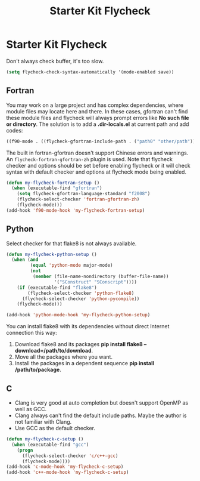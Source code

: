 #+TITLE: Starter Kit Flycheck
#+OPTIONS: toc:nil num:nil ^:nil

* Starter Kit Flycheck

Don't always check buffer, it's too slow.
#+BEGIN_SRC emacs-lisp
(setq flycheck-check-syntax-automatically '(mode-enabled save))
#+END_SRC

** Fortran

You may work on a large project and has complex dependencies, where module
files may locate here and there. In these cases, gfortran can't find these
module files and flycheck will always prompt errors like *No such file or
directory*. The solution is to add a *.dir-locals.el* at current path and add
codes:
#+BEGIN_SRC emacs-lisp :tangle no
((f90-mode . ((flycheck-gfortran-include-path . ("path0" "other/path")))))
#+END_SRC

The built in fortran-gfortran doesn't support Chinese errors and warnings. An
=flycheck-fortran-gfortran-zh= plugin is used. Note that flycheck checker and
options should be set before enabling flycheck or it will check syntax with
default checker and options at flycheck mode being enabled.

#+BEGIN_SRC emacs-lisp
(defun my-flycheck-fortran-setup ()
  (when (executable-find "gfortran")
    (setq flycheck-gfortran-language-standard "f2008")
    (flycheck-select-checker 'fortran-gfortran-zh)
    (flycheck-mode)))
(add-hook 'f90-mode-hook 'my-flycheck-fortran-setup)
#+END_SRC

** Python

Select checker for that flake8 is not always available.
#+BEGIN_SRC emacs-lisp
(defun my-flycheck-python-setup ()
  (when (and
         (equal 'python-mode major-mode)
         (not
          (member (file-name-nondirectory (buffer-file-name))
                  '("SConstruct" "SConscript"))))
    (if (executable-find "flake8")
        (flycheck-select-checker 'python-flake8)
      (flycheck-select-checker 'python-pycompile))
    (flycheck-mode)))

(add-hook 'python-mode-hook 'my-flycheck-python-setup)
#+END_SRC

You can install flake8 with its dependencies without direct Internet
connection this way:
1. Download flake8 and its packages *pip install flake8
   --download=/path/to/download*.
2. Move all the packages where you want.
3. Install the packages in a dependent sequence *pip install /path/to/package*.

** C
+ Clang is very good at auto completion but doesn't support OpenMP as well as
  GCC.
+ Clang always can't find the default include paths. Maybe the author is not
  familiar with Clang.
+ Use GCC as the default checker.
#+begin_src emacs-lisp
(defun my-flycheck-c-setup ()
  (when (executable-find "gcc")
    (progn
      (flycheck-select-checker 'c/c++-gcc)
      (flycheck-mode))))
(add-hook 'c-mode-hook 'my-flycheck-c-setup)
(add-hook 'c++-mode-hook 'my-flycheck-c-setup)
#+end_src
